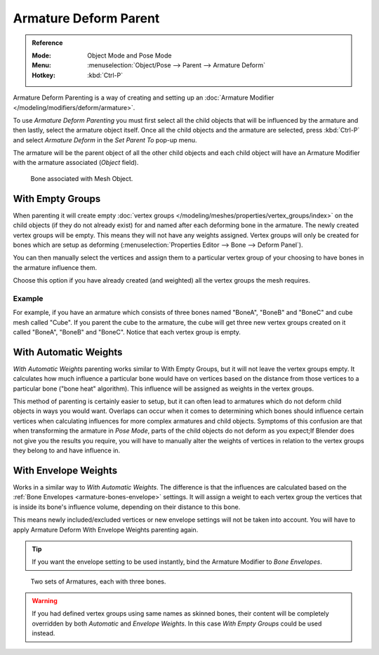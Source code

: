 
**********************
Armature Deform Parent
**********************

.. admonition:: Reference
   :class: refbox

   :Mode:      Object Mode and Pose Mode
   :Menu:      :menuselection:`Object/Pose --> Parent --> Armature Deform`
   :Hotkey:    :kbd:`Ctrl-P`

Armature Deform Parenting is a way of creating and setting up
an :doc:`Armature Modifier </modeling/modifiers/deform/armature>`.

To use *Armature Deform Parenting* you must first select all the child objects that will be
influenced by the armature and then lastly, select the armature object itself.
Once all the child objects and the armature are selected, press :kbd:`Ctrl-P` and
select *Armature Deform* in the *Set Parent To* pop-up menu.

The armature will be the parent object of all the other child objects and each child object
will have an Armature Modifier with the armature associated (*Object* field).

.. figure:: /images/animation_armatures_skinning_parenting_deform-object-mode.png

   Bone associated with Mesh Object.


With Empty Groups
=================

When parenting it will create empty :doc:`vertex groups </modeling/meshes/properties/vertex_groups/index>`
on the child objects (if they do not already exist) for and named after each deforming bone in the armature.
The newly created vertex groups will be empty. This means they will not have any weights assigned.
Vertex groups will only be created for bones which are setup as deforming
(:menuselection:`Properties Editor --> Bone --> Deform Panel`).

You can then manually select the vertices and assign them to a particular vertex group of your
choosing to have bones in the armature influence them.

Choose this option if you have already created (and weighted) all the vertex groups the mesh requires.


Example
-------

For example, if you have an armature which consists of three bones named "BoneA",
"BoneB" and "BoneC" and cube mesh called "Cube". If you parent the cube to
the armature, the cube will get three new vertex groups created on it called "BoneA",
"BoneB" and "BoneC". Notice that each vertex group is empty.

.. TODO2.8
   .. figure:: /images/animation_armatures_skinning_parenting_bone-empty-groups.png

      Cube in Edit Mode using Armature Deform with empty groups.


With Automatic Weights
======================

*With Automatic Weights* parenting works similar to With Empty Groups, but it will not leave the vertex groups empty.
It calculates how much influence a particular bone would have on vertices
based on the distance from those vertices to a particular bone ("bone heat" algorithm).
This influence will be assigned as weights in the vertex groups.

This method of parenting is certainly easier to setup, but it can often lead to armatures which do not deform child
objects in ways you would want. Overlaps can occur when it comes to determining which bones should
influence certain vertices when calculating influences for more complex armatures and child objects.
Symptoms of this confusion are that when transforming the armature in *Pose Mode*,
parts of the child objects do not deform as you expect;If Blender does not give you the results you require,
you will have to manually alter the weights of vertices in relation to the vertex groups they belong to and
have influence in.


With Envelope Weights
=====================

Works in a similar way to *With Automatic Weights*. The difference is that the influences are calculated
based on the :ref:`Bone Envelopes <armature-bones-envelope>` settings.
It will assign a weight to each vertex group the vertices that is inside its bone's influence volume,
depending on their distance to this bone.

This means newly included/excluded vertices or new envelope settings will not be taken into account.
You will have to apply Armature Deform With Envelope Weights parenting again.

.. tip::

   If you want the envelope setting to be used instantly, bind the Armature Modifier to *Bone Envelopes*.

.. figure:: /images/animation_armatures_skinning_parenting_envelope-influence.png

   Two sets of Armatures, each with three bones.

.. warning::

   If you had defined vertex groups using same names as skinned bones, their content will be
   completely overridden by both *Automatic* and *Envelope Weights*.
   In this case *With Empty Groups* could be used instead.

.. seealso::

   :ref:`weight-painting-bones`.
